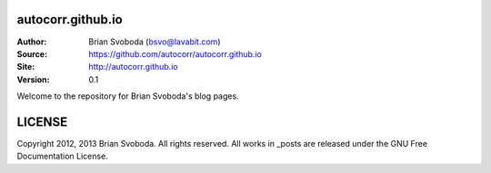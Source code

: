 autocorr.github.io
==================
:Author: Brian Svoboda (bsvo@lavabit.com)
:Source: https://github.com/autocorr/autocorr.github.io
:Site: http://autocorr.github.io
:Version: 0.1

Welcome to the repository for Brian Svoboda's blog pages.

LICENSE
=======
Copyright 2012, 2013 Brian Svoboda. All rights reserved.
All works in _posts are released under the GNU Free Documentation License.
